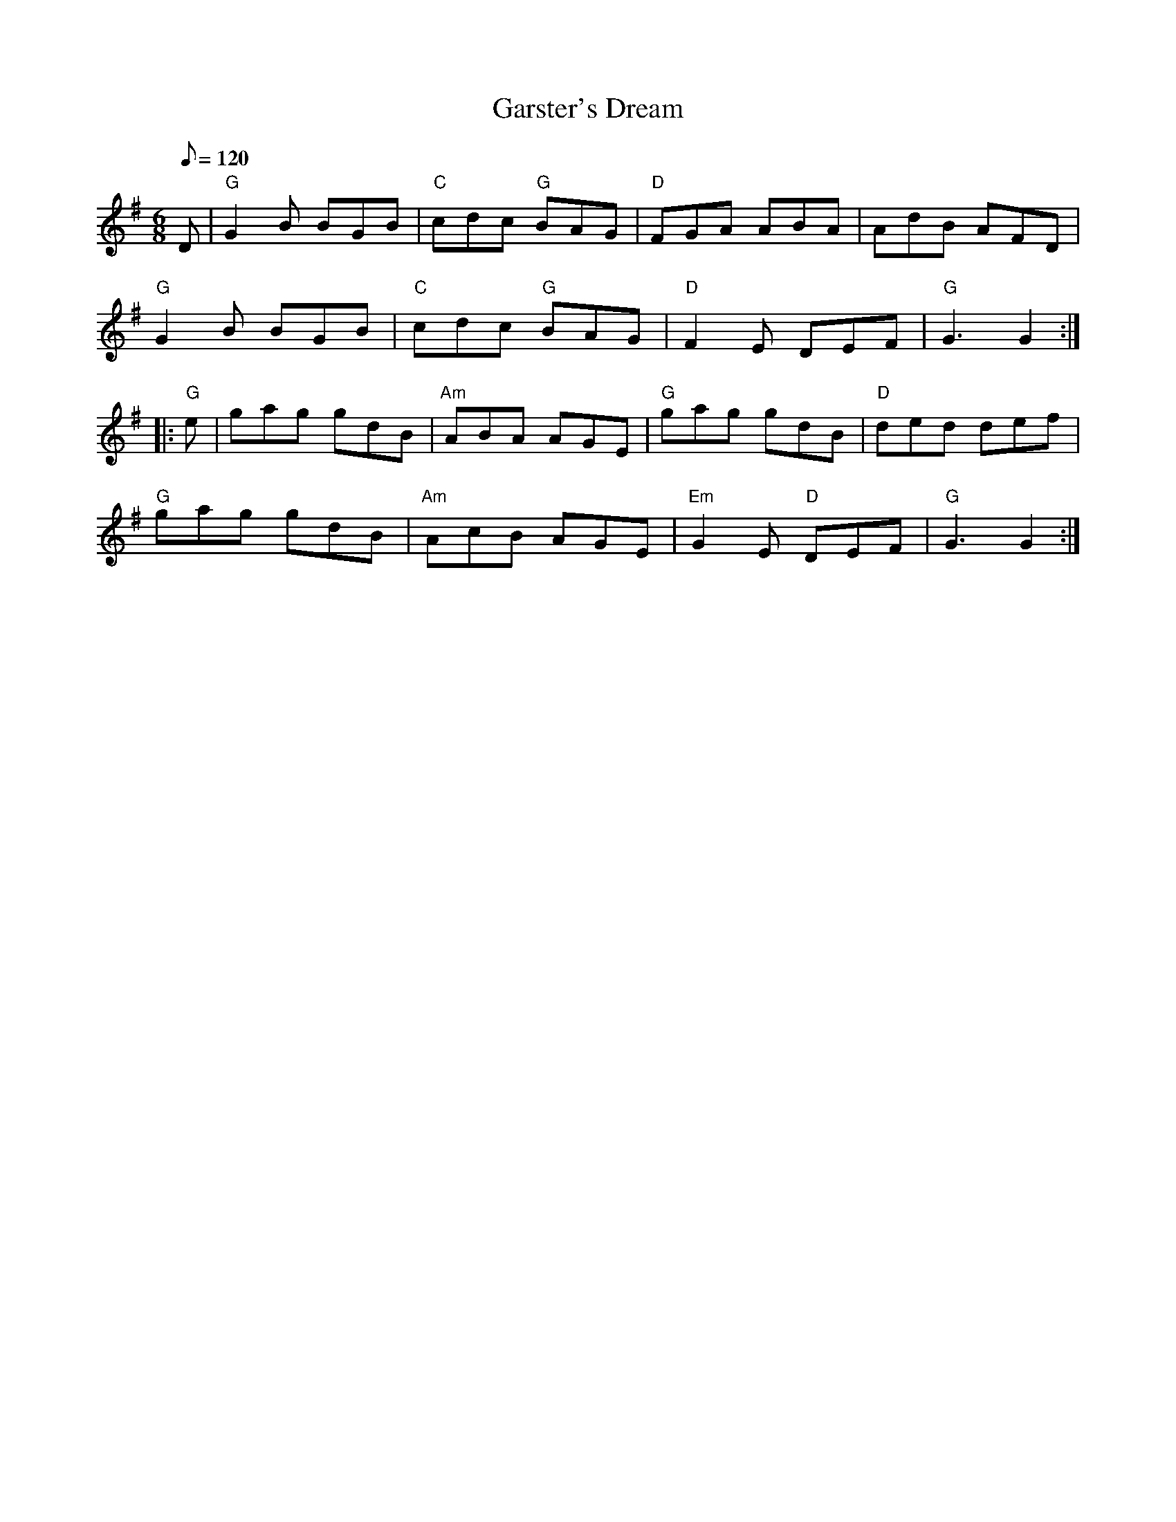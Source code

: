 X: 29
T:Garster's Dream
M:6/8
L:1/8
Q:120
K:G
D|"G"G2 B BGB|"C"cdc "G"BAG|"D"FGA ABA|AdB AF-D|!
"G"G2 B BGB|"C"cdc "G"BAG|"D"F2- E DE-F|"G"G3 G2::!
"G"e|gag gdB|"Am"ABA AGE|"G"gag gdB|"D"ded def|!
"G"gag gdB|"Am"Ac-B AG-E|"Em"G2 E "D"DE-F|"G"G3 G2:|
